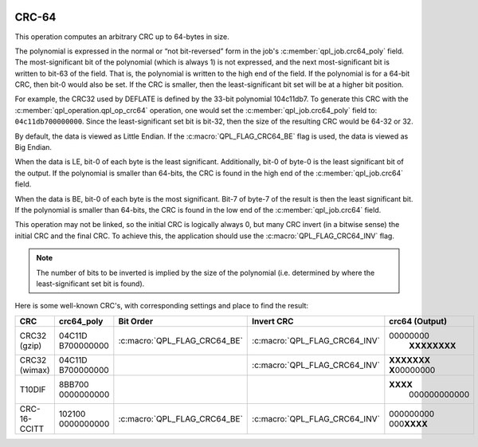  .. ***************************************************************************
 .. * Copyright (C) 2022 Intel Corporation
 .. *
 .. * SPDX-License-Identifier: MIT
 .. ***************************************************************************/


CRC-64
######

This operation computes an arbitrary CRC up to 64-bytes in size.

The polynomial is expressed in the normal or “not bit-reversed” form in
the job's :c:member:`qpl_job.crc64_poly` field. The most-significant bit of the polynomial
(which is always 1) is not expressed, and the next most-significant bit
is written to bit-63 of the field. That is, the polynomial is written to
the high end of the field. If the polynomial is for a 64-bit CRC, then
bit-0 would also be set. If the CRC is smaller, then the
least-significant bit set will be at a higher bit position.

For example, the CRC32 used by DEFLATE is defined by the 33-bit
polynomial 104c11db7.
To generate this CRC with the :c:member:`qpl_operation.qpl_op_crc64` operation,
one would set the :c:member:`qpl_job.crc64_poly` field to: ``04c11db700000000``. Since the
least-significant set bit is bit-32, then the size of the resulting CRC
would be 64-32 or 32.

By default, the data is viewed as Little Endian. If the
:c:macro:`QPL_FLAG_CRC64_BE` flag is used, the data is viewed as Big Endian.

When the data is LE, bit-0 of each byte is the least significant.
Additionally, bit-0 of byte-0 is the least significant bit of the
output. If the polynomial is smaller than 64-bits, the CRC is found in
the high end of the :c:member:`qpl_job.crc64` field.

When the data is BE, bit-0 of each byte is the most significant. Bit-7
of byte-7 of the result is then the least significant bit. If the
polynomial is smaller than 64-bits, the CRC is found in the low end of
the :c:member:`qpl_job.crc64` field.

This operation may not be linked, so the initial CRC is logically always
0, but many CRC invert (in a bitwise sense) the initial CRC and the
final CRC. To achieve this, the application should use the
:c:macro:`QPL_FLAG_CRC64_INV` flag.

.. note::
    The number of bits to be inverted is implied by the size of the polynomial
    (i.e. determined by where the least-significant set bit is found).

Here is some well-known CRC's, with corresponding settings and place to
find the result:

+----------+------------+------------------------------+-------------------------------+----------------+
| CRC      | crc64_poly | Bit Order                    | Invert CRC                    | crc64 (Output) |
+==========+============+==============================+===============================+================+
| CRC32    | 04C11D     | :c:macro:`QPL_FLAG_CRC64_BE` | :c:macro:`QPL_FLAG_CRC64_INV` | 00000000\      |
| (gzip)   | B700000000 |                              |                               |  **XXXXXXXX**  |
+----------+------------+------------------------------+-------------------------------+----------------+
| CRC32    | 04C11D     |                              | :c:macro:`QPL_FLAG_CRC64_INV` | **XXXXXXX      |
| (wimax)  | B700000000 |                              |                               | X**\ 00000000  |
+----------+------------+------------------------------+-------------------------------+----------------+
| T10DIF   | 8BB700     |                              |                               | **XXXX**\      |
|          | 0000000000 |                              |                               |  000000000000  |
+----------+------------+------------------------------+-------------------------------+----------------+
| CRC-     | 102100     | :c:macro:`QPL_FLAG_CRC64_BE` | :c:macro:`QPL_FLAG_CRC64_INV` | 000000000      |
| 16-CCITT | 0000000000 |                              |                               | 000\ **XXXX**  |
+----------+------------+------------------------------+-------------------------------+----------------+
